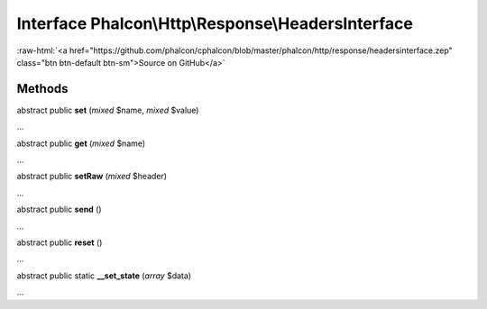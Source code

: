 Interface **Phalcon\\Http\\Response\\HeadersInterface**
=======================================================

.. role:: raw-html(raw)
   :format: html

:raw-html:`<a href="https://github.com/phalcon/cphalcon/blob/master/phalcon/http/response/headersinterface.zep" class="btn btn-default btn-sm">Source on GitHub</a>`

Methods
-------

abstract public  **set** (*mixed* $name, *mixed* $value)

...


abstract public  **get** (*mixed* $name)

...


abstract public  **setRaw** (*mixed* $header)

...


abstract public  **send** ()

...


abstract public  **reset** ()

...


abstract public static  **__set_state** (*array* $data)

...


